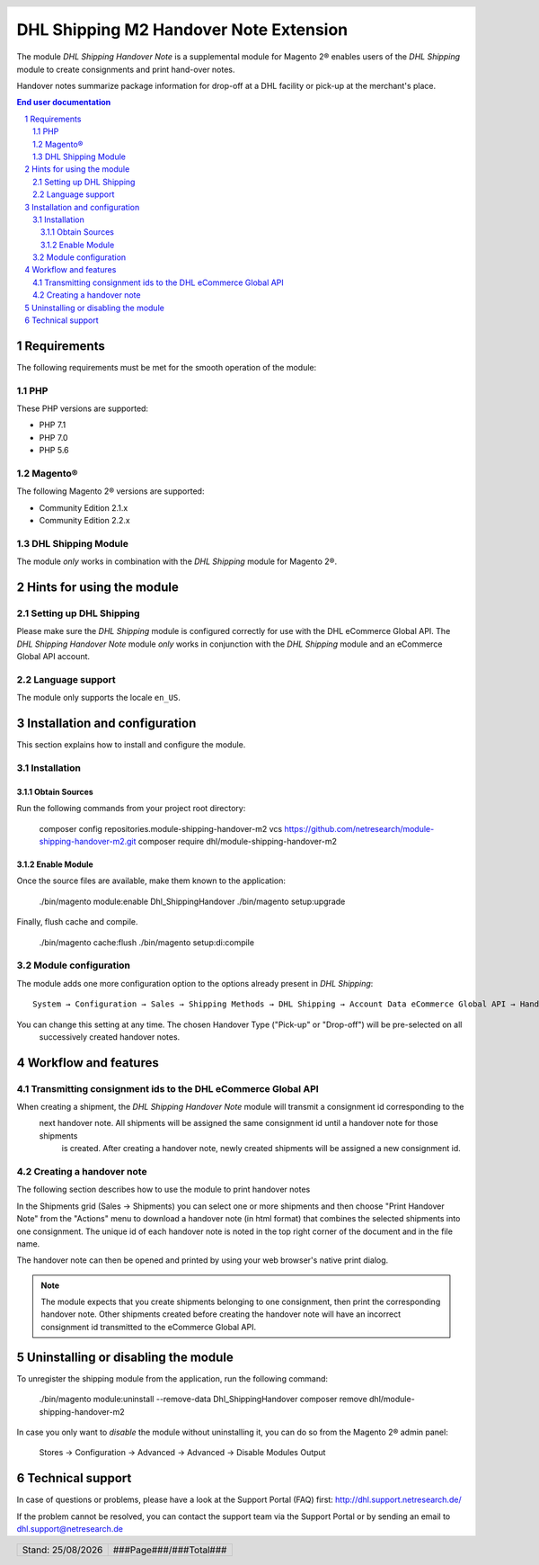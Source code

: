 .. |date| date:: %d/%m/%Y
.. |year| date:: %Y

.. footer::
   .. class:: footertable

   +-------------------------+-------------------------+
   | Stand: |date|           | .. class:: rightalign   |
   |                         |                         |
   |                         | ###Page###/###Total###  |
   +-------------------------+-------------------------+

.. header::
   .. image:: images/dhl.jpg
      :width: 4.5cm
      :height: 1.2cm
      :align: right

.. sectnum::

==================================================
DHL Shipping M2 Handover Note Extension
==================================================

The module *DHL Shipping Handover Note* is a supplemental module for Magento 2® enables users of the *DHL Shipping*
module to create consignments and print hand-over notes.

Handover notes summarize package information for drop-off at a DHL facility or pick-up at the merchant's place.

.. raw:: pdf

   PageBreak

.. contents:: End user documentation

.. raw:: pdf

   PageBreak

Requirements
============

The following requirements must be met for the smooth operation of the module:

PHP
---

These PHP versions are supported:

- PHP 7.1
- PHP 7.0
- PHP 5.6

Magento®
--------

The following Magento 2® versions are supported:

- Community Edition 2.1.x
- Community Edition 2.2.x

DHL Shipping Module
-------------------

The module *only* works in combination with the *DHL Shipping* module for Magento 2®.

Hints for using the module
==========================

Setting up DHL Shipping
----------------------------

Please make sure the *DHL Shipping* module is configured correctly for use with the DHL eCommerce Global API. The *DHL
Shipping Handover Note* module *only* works in conjunction with the *DHL Shipping* module and an eCommerce Global API
account.

Language support
----------------

The module only supports the locale ``en_US``.

.. raw:: pdf

   PageBreak

Installation and configuration
==============================

This section explains how to install and configure the module.

Installation
------------

Obtain Sources
~~~~~~~~~~~~~~

Run the following commands from your project root directory:

    composer config repositories.module-shipping-handover-m2 vcs https://github.com/netresearch/module-shipping-handover-m2.git
    composer require dhl/module-shipping-handover-m2

Enable Module
~~~~~~~~~~~~~

Once the source files are available, make them known to the application:

    ./bin/magento module:enable Dhl_ShippingHandover
    ./bin/magento setup:upgrade

Finally, flush cache and compile.

    ./bin/magento cache:flush
    ./bin/magento setup:di:compile


Module configuration
--------------------

The module adds one more configuration option to the options already present in *DHL Shipping*:

::

    System → Configuration → Sales → Shipping Methods → DHL Shipping → Account Data eCommerce Global API → Handover Type

You can change this setting at any time. The chosen Handover Type ("Pick-up" or "Drop-off") will be pre-selected on all
 successively created handover notes.

.. raw:: pdf

   PageBreak

Workflow and features
=====================

Transmitting consignment ids to the DHL eCommerce Global API
------------------------------------------------------------

When creating a shipment, the *DHL Shipping Handover Note* module will transmit a consignment id corresponding to the
 next handover note. All shipments will be assigned the same consignment id until a handover note for those shipments
  is created. After creating a handover note, newly created shipments will be assigned a new consignment id.

Creating a handover note
------------------------

The following section describes how to use the module to print handover notes

In the Shipments grid (Sales → Shipments) you can select one or more shipments and then choose "Print Handover Note"
from the "Actions" menu to download a handover note (in html format) that combines the selected shipments into one
consignment. The unique id of each handover note is noted in the top right corner of the document and in the file name.

The handover note can then be opened and printed by using your web browser's native print dialog.

.. admonition:: Note

   The module expects that you create shipments belonging to one consignment, then print the corresponding handover
   note. Other shipments created before creating the handover note will have an incorrect consignment id transmitted
   to the eCommerce Global API.

.. raw:: pdf

   PageBreak

Uninstalling or disabling the module
====================================

To unregister the shipping module from the application, run the following command:

    ./bin/magento module:uninstall --remove-data Dhl_ShippingHandover
    composer remove dhl/module-shipping-handover-m2

In case you only want to *disable* the module without uninstalling it, you can do so from the Magento 2® admin panel:

   Stores → Configuration → Advanced → Advanced → Disable Modules Output

Technical support
=================

In case of questions or problems, please have a look at the Support Portal (FAQ) first:
http://dhl.support.netresearch.de/

If the problem cannot be resolved, you can contact the support team via the Support Portal or by sending an email to
dhl.support@netresearch.de
